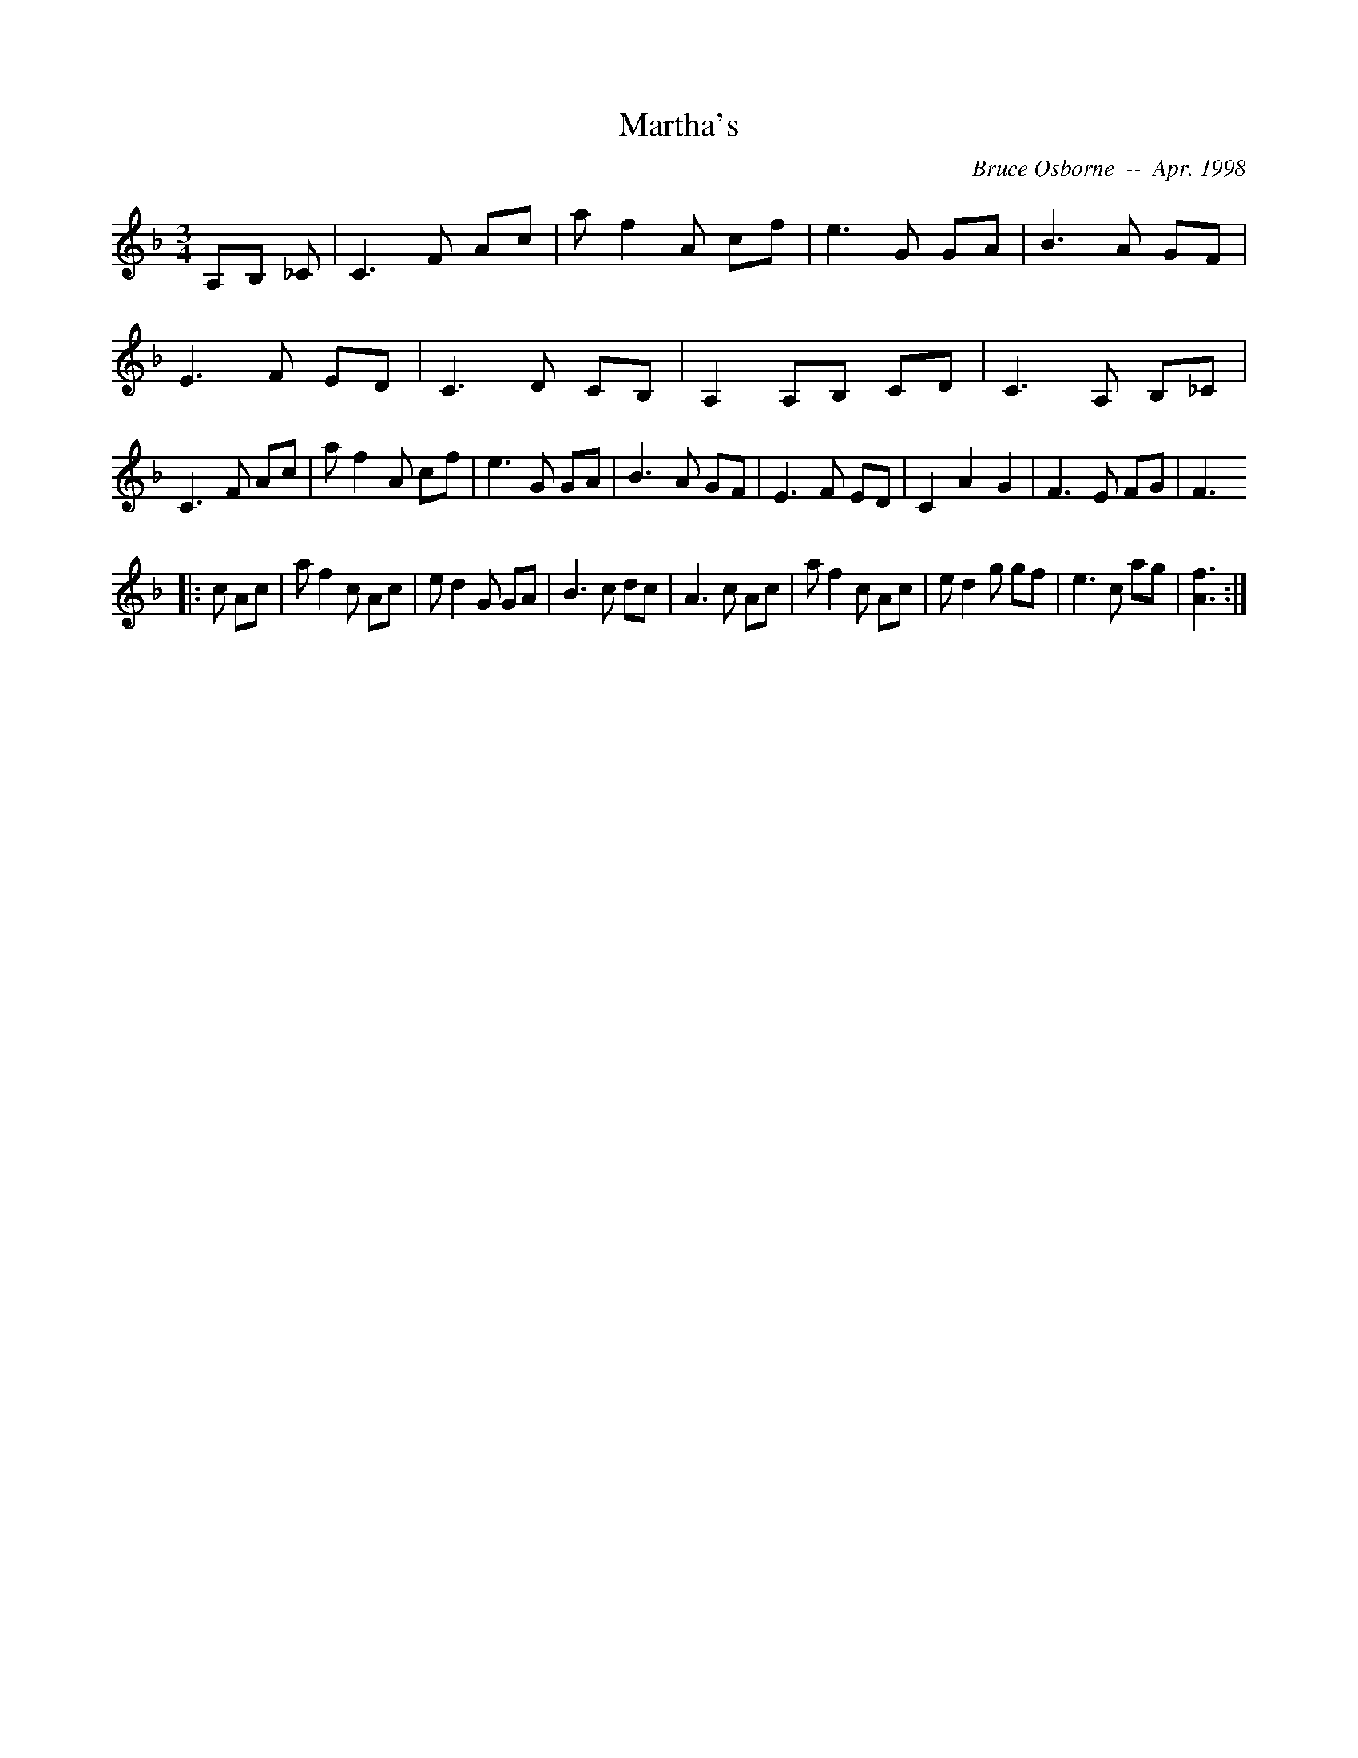 X:117
T:Martha's 
R:
C:Bruce Osborne  --  Apr. 1998
Z:abc by bosborne@kos.net
M:3/4
L:1/8
K:F
A,B, _C|C3 F Ac|a f2 A cf|e3 G GA|B3 A GF|\
E3 F ED|C3 D CB,|A,2 A,B, CD|C3 A, B,_C|\
C3 F Ac|a f2 A cf|e3 G GA|B3 A GF|\
E3 F ED|C2 A2 G2|F3 E FG|F3
|:c Ac|a f2 c Ac|e d2 G GA|B3 c dc|A3 c Ac|\
a f2 c Ac|e d2 g gf|e3 c ag|[A3 f3]:|
